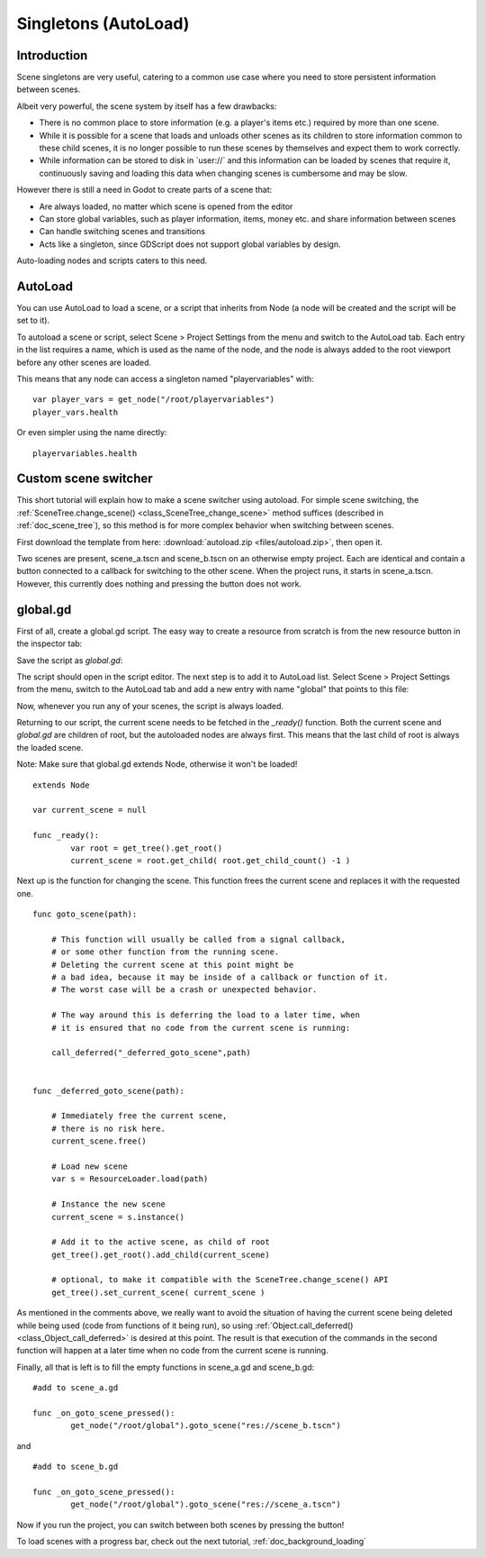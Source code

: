 .. _doc_singletons_autoload:

Singletons (AutoLoad)
=====================

Introduction
------------

Scene singletons are very useful, catering to a common use case where you need
to store persistent information between scenes.

Albeit very powerful, the scene system by itself has a few drawbacks:

-  There is no common place to store information (e.g. a player's items etc.)
   required by more than one scene.
-  While it is possible for a scene that loads and unloads other scenes as 
   its children to store information common to these child scenes, it is no 
   longer possible to run these scenes by themselves and expect them to work 
   correctly.
-  While information can be stored to disk in \`user://\` and this information 
   can be loaded by scenes that require it, continuously saving and loading this 
   data when changing scenes is cumbersome and may be slow.

However there is still a need in Godot to create parts of a scene that:

-  Are always loaded, no matter which scene is opened from the editor
-  Can store global variables, such as player information, items, money
   etc. and share information between scenes
-  Can handle switching scenes and transitions
-  Acts like a singleton, since GDScript does not support global variables by design.

Auto-loading nodes and scripts caters to this need.

AutoLoad
--------

You can use AutoLoad to load a scene, or a script that inherits from Node (a node
will be created and the script will be set to it). 

To autoload a scene or script, select Scene > Project Settings from the menu and switch
to the AutoLoad tab. Each entry in the list requires a name, which is used as the name
of the node, and the node is always added to the root viewport before any other scenes 
are loaded.

.. image:: img/singleton.png

This means that any node can access a singleton named "playervariables" with:

::

   var player_vars = get_node("/root/playervariables")
   player_vars.health

Or even simpler using the name directly:

::

   playervariables.health

Custom scene switcher
---------------------

This short tutorial will explain how to make a scene switcher using
autoload. For simple scene switching, the
:ref:`SceneTree.change_scene() <class_SceneTree_change_scene>`
method suffices (described in :ref:`doc_scene_tree`), so this method is for
more complex behavior when switching between scenes.

First download the template from here:
:download:`autoload.zip <files/autoload.zip>`, then open it.

Two scenes are present, scene_a.tscn and scene_b.tscn on an otherwise
empty project. Each are identical and contain a button connected to a
callback for switching to the other scene. When the project runs, it
starts in scene_a.tscn. However, this currently does nothing and pressing the
button does not work.

global.gd
---------

First of all, create a global.gd script. The easy way to create a
resource from scratch is from the new resource button in the inspector tab:

.. image:: img/newscript.png

Save the script as `global.gd`:

.. image:: img/saveasscript.png

The script should open in the script editor. The next step is to add
it to AutoLoad list. Select Scene > Project Settings from the menu,
switch to the AutoLoad tab and add a new entry with name "global" that
points to this file:

.. image:: img/addglobal.png

Now, whenever you run any of your scenes, the script is always loaded.

Returning to our script, the current scene needs to be fetched in the 
`_ready()` function. Both the current scene and `global.gd` are children of
root, but the autoloaded nodes are always first. This means that the
last child of root is always the loaded scene.

Note: Make sure that global.gd extends Node, otherwise it won't be
loaded!

::

    extends Node

    var current_scene = null

    func _ready():
            var root = get_tree().get_root()
            current_scene = root.get_child( root.get_child_count() -1 )

Next up is the function for changing the scene. This function frees the
current scene and replaces it with the requested one.

::

    func goto_scene(path):

        # This function will usually be called from a signal callback,
        # or some other function from the running scene.
        # Deleting the current scene at this point might be
        # a bad idea, because it may be inside of a callback or function of it.
        # The worst case will be a crash or unexpected behavior.

        # The way around this is deferring the load to a later time, when
        # it is ensured that no code from the current scene is running:

        call_deferred("_deferred_goto_scene",path)


    func _deferred_goto_scene(path):

        # Immediately free the current scene,
        # there is no risk here.    
        current_scene.free()

        # Load new scene
        var s = ResourceLoader.load(path)

        # Instance the new scene
        current_scene = s.instance()

        # Add it to the active scene, as child of root
        get_tree().get_root().add_child(current_scene)

        # optional, to make it compatible with the SceneTree.change_scene() API
        get_tree().set_current_scene( current_scene )

As mentioned in the comments above, we really want to avoid the
situation of having the current scene being deleted while being used
(code from functions of it being run), so using
:ref:`Object.call_deferred() <class_Object_call_deferred>`
is desired at this point. The result is that execution of the commands
in the second function will happen at a later time when no code from
the current scene is running.

Finally, all that is left is to fill the empty functions in scene_a.gd
and scene_b.gd:

::

    #add to scene_a.gd

    func _on_goto_scene_pressed():
            get_node("/root/global").goto_scene("res://scene_b.tscn")

and

::

    #add to scene_b.gd

    func _on_goto_scene_pressed():
            get_node("/root/global").goto_scene("res://scene_a.tscn")

Now if you run the project, you can switch between both scenes by pressing
the button!

To load scenes with a progress bar, check out the next tutorial,
:ref:`doc_background_loading`
